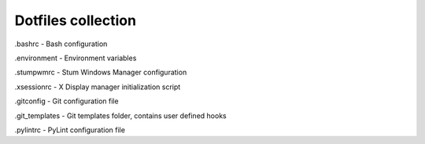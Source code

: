 Dotfiles collection
===================

.bashrc - Bash configuration

.environment - Environment variables

.stumpwmrc - Stum Windows Manager configuration

.xsessionrc - X Display manager initialization script

.gitconfig - Git configuration file

.git_templates - Git templates folder, contains user defined hooks

.pylintrc - PyLint configuration file
